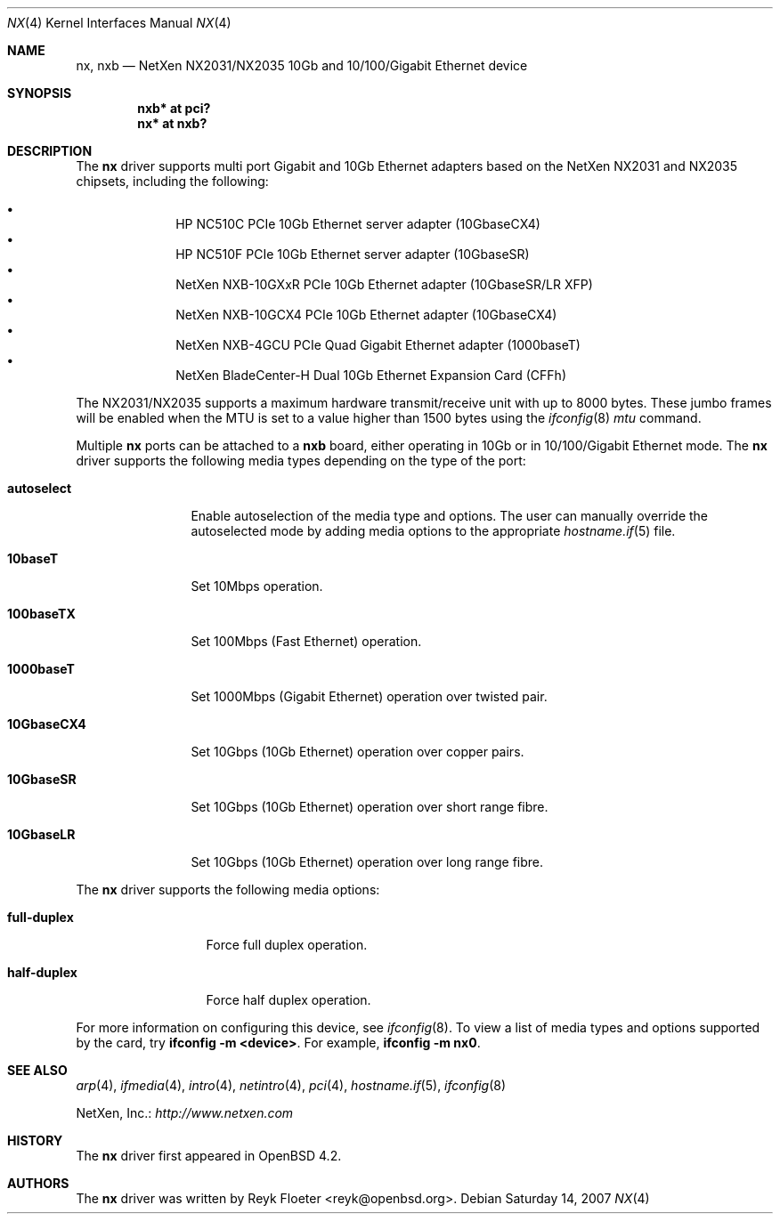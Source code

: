 .\" $OpenBSD$
.\"
.\" Copyright (c) 2007 Reyk Floeter <reyk@openbsd.org>
.\"
.\" Permission to use, copy, modify, and distribute this software for any
.\" purpose with or without fee is hereby granted, provided that the above
.\" copyright notice and this permission notice appear in all copies.
.\"
.\" THE SOFTWARE IS PROVIDED "AS IS" AND THE AUTHOR DISCLAIMS ALL WARRANTIES
.\" WITH REGARD TO THIS SOFTWARE INCLUDING ALL IMPLIED WARRANTIES OF
.\" MERCHANTABILITY AND FITNESS. IN NO EVENT SHALL THE AUTHOR BE LIABLE FOR
.\" ANY SPECIAL, DIRECT, INDIRECT, OR CONSEQUENTIAL DAMAGES OR ANY DAMAGES
.\" WHATSOEVER RESULTING FROM LOSS OF USE, DATA OR PROFITS, WHETHER IN AN
.\" ACTION OF CONTRACT, NEGLIGENCE OR OTHER TORTIOUS ACTION, ARISING OUT OF
.\" OR IN CONNECTION WITH THE USE OR PERFORMANCE OF THIS SOFTWARE.
.\"
.Dd Saturday 14, 2007
.Dt NX 4
.Os
.Sh NAME
.Nm nx ,
.Nm nxb
.Nd NetXen NX2031/NX2035 10Gb and 10/100/Gigabit Ethernet device
.Sh SYNOPSIS
.Cd "nxb* at pci?"
.Cd "nx* at nxb?"
.Sh DESCRIPTION
The
.Nm
driver supports multi port Gigabit and 10Gb Ethernet adapters based on
the NetXen NX2031 and NX2035 chipsets, including the following:
.Pp
.Bl -bullet -offset indent -compact
.It
HP NC510C PCIe 10Gb Ethernet server adapter (10GbaseCX4)
.It
HP NC510F PCIe 10Gb Ethernet server adapter (10GbaseSR)
.It
NetXen NXB-10GXxR PCIe 10Gb Ethernet adapter (10GbaseSR/LR XFP)
.It
NetXen NXB-10GCX4 PCIe 10Gb Ethernet adapter (10GbaseCX4)
.It
NetXen NXB-4GCU PCIe Quad Gigabit Ethernet adapter (1000baseT)
.It
NetXen BladeCenter-H Dual 10Gb Ethernet Expansion Card (CFFh)
.El
.Pp
.\" The
.\" .Nm
.\" driver supports the IPv4 receive/transmit IP/TCP/UDP checksum offload
.\" and hardware VLAN tagging functionality of the NX2031/NX2035 chipsets.
.\" The TSO (TCP Segmentation Offload), TOE (TCP Offload Engine), and
.\" IPsec SA insertion/removal hardware capabilities are not supported by
.\" the driver.
.\" .Pp
The NX2031/NX2035 supports a maximum hardware transmit/receive unit
with up to 8000 bytes.
These jumbo frames will be enabled when the MTU is set to a value
higher than 1500 bytes using the
.Xr ifconfig 8
.Ar mtu
command.
.Pp
Multiple
.Nm nx
ports can be attached to a
.Nm nxb
board, either operating in 10Gb or in 10/100/Gigabit Ethernet mode.
The
.Nm
driver supports the following media types depending on the type
of the port:
.Bl -tag -width 10GbaseCX4
.It Cm autoselect
Enable autoselection of the media type and options.
The user can manually override
the autoselected mode by adding media options to the appropriate
.Xr hostname.if 5
file.
.It Cm 10baseT
Set 10Mbps operation.
.It Cm 100baseTX
Set 100Mbps (Fast Ethernet) operation.
.It Cm 1000baseT
Set 1000Mbps (Gigabit Ethernet) operation over twisted pair.
.It Cm 10GbaseCX4
Set 10Gbps (10Gb Ethernet) operation over copper pairs.
.It Cm 10GbaseSR
Set 10Gbps (10Gb Ethernet) operation over short range fibre.
.It Cm 10GbaseLR
Set 10Gbps (10Gb Ethernet) operation over long range fibre.
.El
.Pp
The
.Nm
driver supports the following media options:
.Bl -tag -width full-duplex
.It Cm full-duplex
Force full duplex operation.
.It Cm half-duplex
Force half duplex operation.
.El
.Pp
For more information on configuring this device, see
.Xr ifconfig 8 .
To view a list of media types and options supported by the card, try
.Ic ifconfig -m <device> .
For example,
.Ic ifconfig -m nx0 .
.Sh SEE ALSO
.Xr arp 4 ,
.Xr ifmedia 4 ,
.Xr intro 4 ,
.Xr netintro 4 ,
.Xr pci 4 ,
.Xr hostname.if 5 ,
.Xr ifconfig 8
.Pp
NetXen, Inc.:
.Pa http://www.netxen.com
.Sh HISTORY
The
.Nm
driver first appeared in
.Ox 4.2 .
.Sh AUTHORS
.An -nosplit
The
.Nm
driver was written by
.An Reyk Floeter Aq reyk@openbsd.org .
